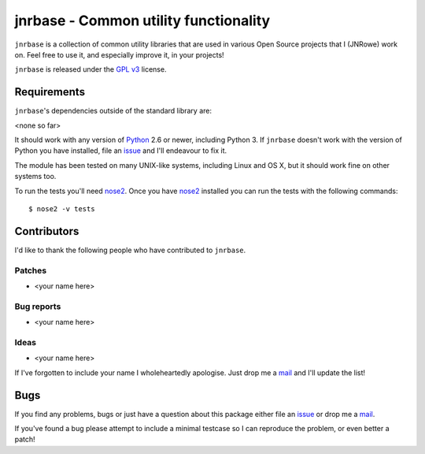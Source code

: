 jnrbase - Common utility functionality
======================================

.. image:: https://secure.travis-ci.org/JNRowe/jnrbase.png?branch=master
   :target: http://travis-ci.org/JNRowe/jnrbase
   :alt: Test state on master

.. image:: https://pypip.in/v/jnrbase/badge.png
   :target: https://crate.io/packages/jnrbase/
   :alt: Current PyPI release

.. image:: https://pypip.in/d/jnrbase/badge.png
   :target: https://crate.io/packages/jnrbase/
   :alt: Number of downloads from PyPI

``jnrbase`` is a collection of common utility libraries that are used in various
Open Source projects that I (JNRowe) work on.  Feel free to use it, and
especially improve it, in your projects!

``jnrbase`` is released under the `GPL v3`_ license.

Requirements
------------

``jnrbase``'s dependencies outside of the standard library are:

<none so far>

It should work with any version of Python_ 2.6 or newer, including Python 3.
If ``jnrbase`` doesn't work with the version of Python you have installed, file
an issue_ and I'll endeavour to fix it.

The module has been tested on many UNIX-like systems, including Linux and OS X,
but it should work fine on other systems too.

To run the tests you'll need nose2_.  Once you have nose2_ installed you can run
the tests with the following commands::

    $ nose2 -v tests

Contributors
------------

I'd like to thank the following people who have contributed to ``jnrbase``.

Patches
'''''''

* <your name here>

Bug reports
'''''''''''

* <your name here>

Ideas
'''''

* <your name here>

If I've forgotten to include your name I wholeheartedly apologise.  Just drop me
a mail_ and I'll update the list!

Bugs
----

If you find any problems, bugs or just have a question about this package either
file an issue_ or drop me a mail_.

If you've found a bug please attempt to include a minimal testcase so I can
reproduce the problem, or even better a patch!

.. _GPL v3: http://www.gnu.org/licenses/
.. _Python: http://www.python.org/
.. _issue: https://github.com/JNRowe/jnrbase/issues
.. _nose2: https://crate.io/packages/nose2/
.. _mail: jnrowe@gmail.com
